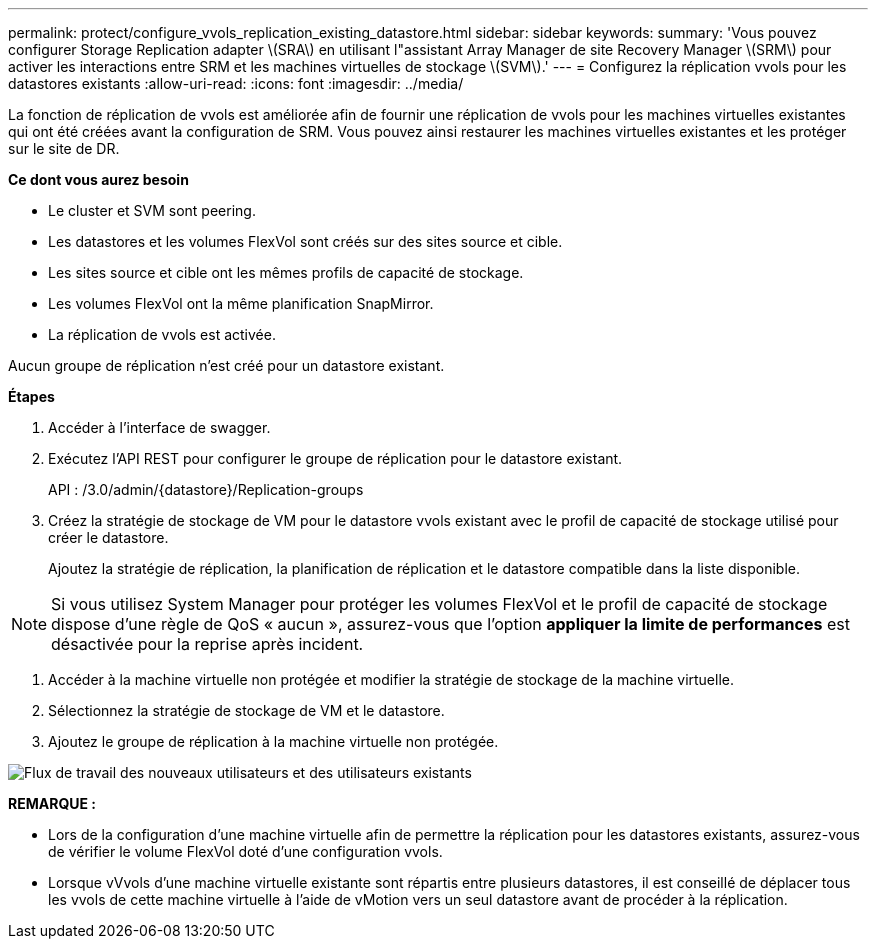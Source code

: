 ---
permalink: protect/configure_vvols_replication_existing_datastore.html 
sidebar: sidebar 
keywords:  
summary: 'Vous pouvez configurer Storage Replication adapter \(SRA\) en utilisant l"assistant Array Manager de site Recovery Manager \(SRM\) pour activer les interactions entre SRM et les machines virtuelles de stockage \(SVM\).' 
---
= Configurez la réplication vvols pour les datastores existants
:allow-uri-read: 
:icons: font
:imagesdir: ../media/


[role="lead"]
La fonction de réplication de vvols est améliorée afin de fournir une réplication de vvols pour les machines virtuelles existantes qui ont été créées avant la configuration de SRM. Vous pouvez ainsi restaurer les machines virtuelles existantes et les protéger sur le site de DR.

*Ce dont vous aurez besoin*

* Le cluster et SVM sont peering.
* Les datastores et les volumes FlexVol sont créés sur des sites source et cible.
* Les sites source et cible ont les mêmes profils de capacité de stockage.
* Les volumes FlexVol ont la même planification SnapMirror.
* La réplication de vvols est activée.


Aucun groupe de réplication n'est créé pour un datastore existant.

*Étapes*

. Accéder à l'interface de swagger.
. Exécutez l'API REST pour configurer le groupe de réplication pour le datastore existant.
+
API : /3.0/admin/{datastore}/Replication-groups

. Créez la stratégie de stockage de VM pour le datastore vvols existant avec le profil de capacité de stockage utilisé pour créer le datastore.
+
Ajoutez la stratégie de réplication, la planification de réplication et le datastore compatible dans la liste disponible.




NOTE: Si vous utilisez System Manager pour protéger les volumes FlexVol et le profil de capacité de stockage dispose d'une règle de QoS « aucun », assurez-vous que l'option *appliquer la limite de performances* est désactivée pour la reprise après incident.

. Accéder à la machine virtuelle non protégée et modifier la stratégie de stockage de la machine virtuelle.
. Sélectionnez la stratégie de stockage de VM et le datastore.
. Ajoutez le groupe de réplication à la machine virtuelle non protégée.


image::../media/vvols_replication_existing_datastore.png[Flux de travail des nouveaux utilisateurs et des utilisateurs existants]

*REMARQUE :*

* Lors de la configuration d'une machine virtuelle afin de permettre la réplication pour les datastores existants, assurez-vous de vérifier le volume FlexVol doté d'une configuration vvols.
* Lorsque vVvols d'une machine virtuelle existante sont répartis entre plusieurs datastores, il est conseillé de déplacer tous les vvols de cette machine virtuelle à l'aide de vMotion vers un seul datastore avant de procéder à la réplication.


